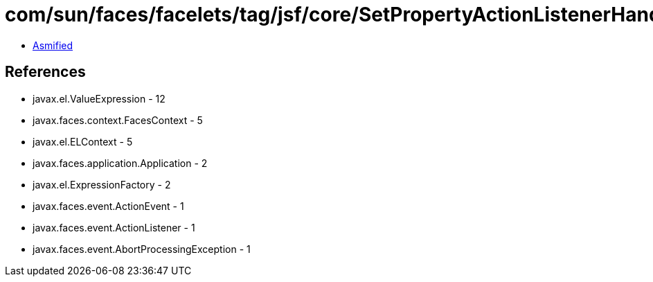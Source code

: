 = com/sun/faces/facelets/tag/jsf/core/SetPropertyActionListenerHandler$SetPropertyListener.class

 - link:SetPropertyActionListenerHandler$SetPropertyListener-asmified.java[Asmified]

== References

 - javax.el.ValueExpression - 12
 - javax.faces.context.FacesContext - 5
 - javax.el.ELContext - 5
 - javax.faces.application.Application - 2
 - javax.el.ExpressionFactory - 2
 - javax.faces.event.ActionEvent - 1
 - javax.faces.event.ActionListener - 1
 - javax.faces.event.AbortProcessingException - 1
